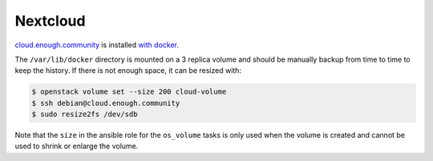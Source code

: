 Nextcloud
=========

`cloud.enough.community <http://lab.enough.community/main/securedrop-club/tree/master/molecule/cloud/roles/nextcloud>`_ is installed `with docker <https://github.com/nextcloud/docker>`_.

The ``/var/lib/docker`` directory is mounted on a 3 replica volume and
should be manually backup from time to time to keep the history. If
there is not enough space, it can be resized with:

.. code::

   $ openstack volume set --size 200 cloud-volume
   $ ssh debian@cloud.enough.community
   $ sudo resize2fs /dev/sdb

Note that the ``size`` in the ansible role for the ``os_volume`` tasks
is only used when the volume is created and cannot be used to shrink
or enlarge the volume.
